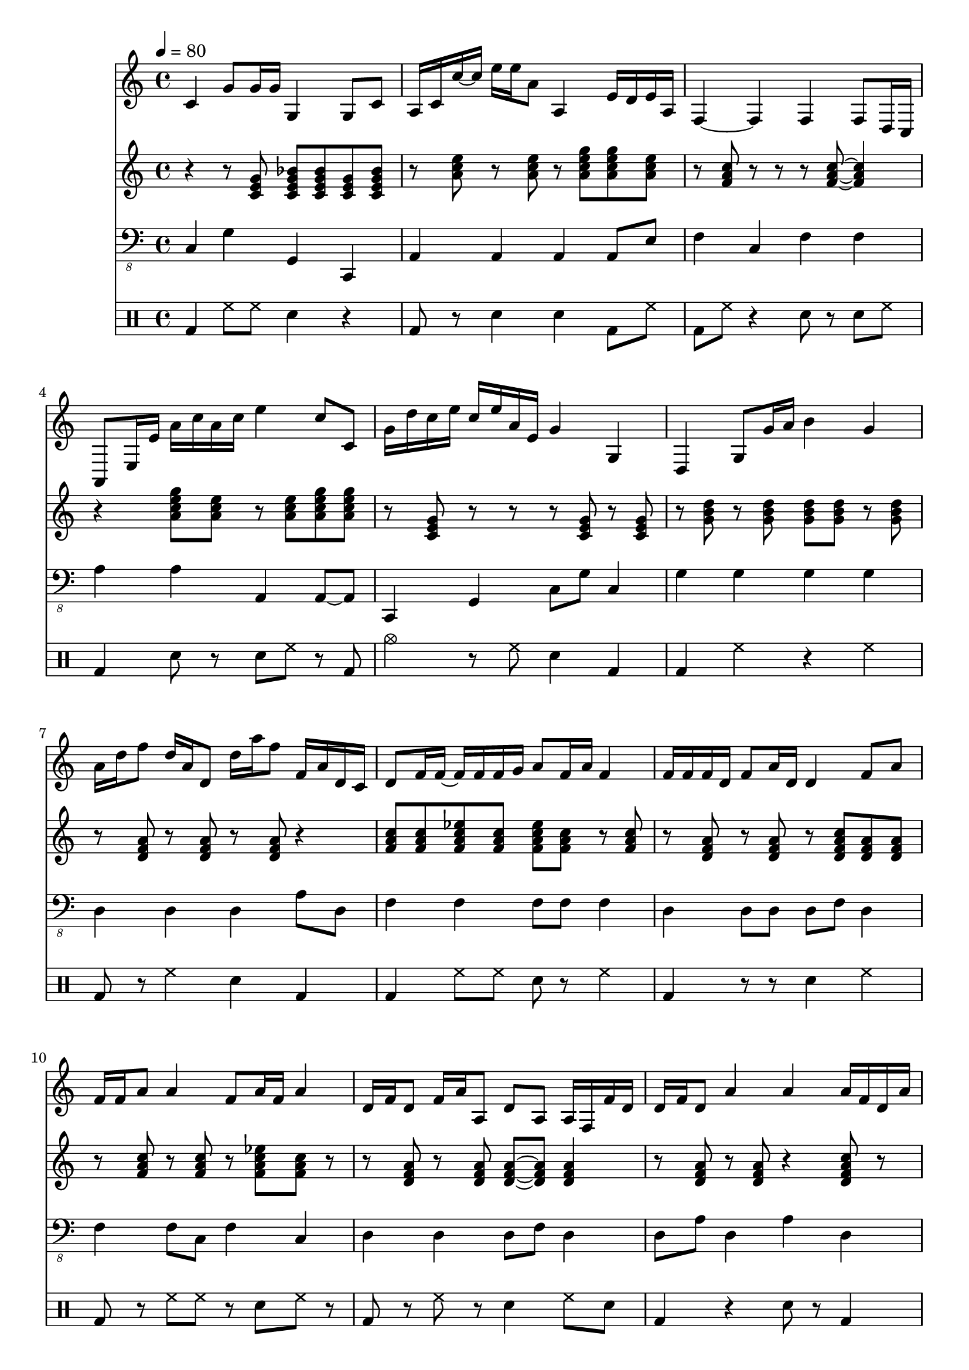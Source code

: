 \version "2.12.1"
Melody = {
  \tempo 4=80
  \clef treble
  \repeat unfold 1 {
\time 4/4
    c'4 g'8 g'16 g'16 g4 g8 c'8  |
    a16 c'16 c''16 ~ c''16 e''16 e''16 a'8 a4 e'16 d'16 e'16 a16  |
    f4 ~ f4 f4 f8 d16 c16  |
    a,8 e16 e'16 a'16 c''16 a'16 c''16 e''4 c''8 c'8  |
    g'16 d''16 c''16 e''16 c''16 e''16 a'16 e'16 g'4 g4  |
    d4 g8 g'16 a'16 b'4 g'4  |
    a'16 d''16 f''8 d''16 a'16 d'8 d''16 a''16 f''8 f'16 a'16 d'16 c'16  |
    d'8 f'16 f'16 ~ f'16 f'16 f'16 g'16 a'8 f'16 a'16 f'4  |
    f'16 f'16 f'16 d'16 f'8 a'16 d'16 d'4 f'8 a'8  |
    f'16 f'16 a'8 a'4 f'8 a'16 f'16 a'4  |
    d'16 f'16 d'8 f'16 a'16 a8 d'8 a8 a16 f16 f'16 d'16  |
    d'16 f'16 d'8 a'4 a'4 a'16 f'16 d'16 a'16  |
    e'16 e'16 c'8 a16 c'16 a8 c'16 a16 a16 d16 a16 e'16 a'16 a'16  |
    d'4 d''4 d''16 d''16 a''8 a'8 a'16 c''16  |
    c'8 e'16 a16 c'4 e'4 a'16 d'16 a'8  |
    a'4 c''16 c'16 f'16 a'16 f'8 c'16 f'16 c'16 a16 c'16 f'16  |
    g'8 b'8 g'4 d''8 d''16 c''16 g'16 b'16 g'8  |
    c'4 e'16 f'16 a'16 g'16 ~ g'16 g'16 g'8 g'4  |
    f'4 f'8 f'8 a'4 c''4  |
    e''16 e'16 ~ e'16 g'16 c'4 g'4 g'8 f'8  |
    f'16 d'16 f'8 f'8 c''8 f''4 f'4  |
    a'4 c''8 f'16 ~ f'16 f'16 c'16 a8 f4  |
    a8 c'16 d'16 c'8 e'8 a'16 c''16 e''16 a'16 a8 ~ a8  |
    f8 a16 f16 f'16 c'16 f'8 f'16 f'16 ~ f'8 c'8 f'16 a'16  |
    d'16 a'16 d''16 f''16 f'4 d'4 d'4  |
    a'8 a'8 c''16 e''16 a'16 a'16 a'4 c''8 e''16 e'16  |
    c'4 f'4 f'8 f'16 c'16 c'16 f'16 ~ f'16 a'16  |
    d'16 d'16 d'8 b8 d'8 g'16 b'16 b'16 c''16 b'4  |
    g'4 b'16 g'16 b'8 d''16 b'16 b16 g16 g'8 ~ g16 b16  |
    f16 ~ f'16 c'8 f'16 f'16 f'16 ~ f'16 a'16 f'16 f'8 d'4  |
    g'4 d''4 d''4 ~ d''16 b'16 g'16 b'16 ~  |
    b'4 ~ b'8 g'8 d'4 b8 g16 g'16  |
    e'16 e'16 c'8 g'16 c'16 g'16 ~ g'16 g'8 f'16 c'16 g'4  |
    b'16 b16 g16 c16 g16 d'16 g'16 g'16 b'16 b'16 ~ b'8 d''16 c''16 g''16 d''16  |
    f''4 d''16 d'16 a'8 f'4 d'8 f'8  |
    d'8 f'8 a'4 d'16 a'16 f'8 a'8 d''16 ~ d''16  |
    d''16 c''16 a'8 f'16 g'16 f'8 f'4 f'4 ~  |
    f'16 d'16 a'16 d'16 f'8 d'16 c'16 a4 d'4  |
    g'4 b'4 g'16 g16 g16 f16 b16 e'16 b'16 g'16  |
    d'8 d'16 g'16 b'16 b'16 g'8 ~ g'16 g'16 ~ g'8 b'8 g'8  |
    a'8 a8 c'16 ~ c''16 e''8 a''8 c'''16 d'''16 a''8 c'''8  |
    a''8 f''16 a''16 c'''16 f''16 a''16 g''16 c''4 a'4  |
    a4 a8 ~ a16 c'16 c'4 a16 e16 ~ e'16 c'16  |
    d'16 a'16 d''8 ~ d'4 d'4 d'8 d'16 ~ d'16  |
    g4 g'8 b'8 g'16 g'16 ~ g'16 d''16 g'4  |
    f'16 a'16 a'16 f'16 a'16 c''16 f'16 g'16 f'16 g'16 a'16 f'16 f'8 f'8  |
    b'8 b16 d'16 b4 b'8 b16 a16 d'16 d''16 g'8  |
    g'4 b'4 e'4 g'8 e'16 g'16  |
    f'4 f'16 ~ f'16 f'16 a'16 c''16 a'16 f'16 c'16 f'4  |
    d'16 f'16 d'16 d''16 a''4 d''8 a'8 a'4  |
    g'4 b'16 b'16 g'8 g'8 g'8 ~ g4  |
    c16 g16 r16 c16 c'16 c'16 c''16 a'16 g'4 c'8 c'16 a16  |
    d8 d'16 d'16 f'4 d'4 d'16 d'16 d'8  |
    c'4 a16 g16 a8 d'16 c'16 f'16 ~ f'16 c'4  |
    d'16 d'16 ~ d''16 a'16 g'8 d'8 b8 g16 d'16 g'4  |
    f'8 ~ f'16 a'16 d'8 d'8 d'4 a4  |
    a4 c'16 d'16 e'8 a'8 a'8 a16 a16 e'16 a'16  |
    g'16 d'16 g'8 b'16 ~ b16 g8 g16 g16 b8 b16 g16 g8 ~  |
    g16 b16 e'16 g'16 b'4 g'8 b'8 b'16 ~ b'16 e'16 b'16  |
    g'4 ~ g'8 e'16 b'16 g'8 g'16 e'16 e'16 e'16 b'16 e'16  |
    g'8 d'8 b4 g4 g4  |
    c'16 ~ c''16 g''8 g'4 g4 g4  |
    c'4 e'16 c'16 c'8 c''4 e''4  |
    f''4 a''16 c'''16 f''16 f'16 f'4 a'16 f'16 c'16 g'16  |
    c'16 f'16 f'16 a'16 a'16 ~ a16 f8 d16 g16 f16 a16 d'16 g'16 f'16 f'16  |
    a'16 e''16 a''16 ~ a'16 e'16 e'16 a16 c'16 a8 c'8 c''4  |
    d''4 a'4 f'16 a'16 a16 f16 a16 f16 a8  |
    a4 a16 c'16 c'16 a16 e'8 a'16 e'16 a'16 c''16 e''16 c''16  |
    d''4 d''8 a'8 a'4 a'8 a'16 ~ a'16  |
    c''4 a'8 d''16 ~ d''16 f''4 f'16 f'16 f'8  |
    a'16 a'16 c''8 a'8 c''16 e''16 a'4 c''4  |
    c'8 c''8 a'8 ~ a'16 e'16 e'16 c'16 a8 e'4  |
    c'4 f'16 f''16 f'8 f'4 c'4  |
    g8 ~ g8 g16 g16 g8 g8 c'8 g4  |
    d4 f4 ~ f'16 a'16 c''16 a'16 f'8 d'16 f'16  |
    d'16 b16 b16 g16 d16 b,16 g,16 d16 d'16 ~ d''16 b'8 g'4  |
    c'8 f'8 a'4 a'8 d'8 f'16 f'16 ~ f'16 a'16  |
    g'4 g'4 g'16 c'16 g'16 g16 b8 d'16 b16  |
    e'16 ~ e''16 g''8 ~ g'16 b'16 e'16 b16 g8 g'16 a'16 e''4  |
    a'16 e'16 c'16 a16 a'16 a'16 e'8 a'16 a'16 e'8 a'4  |
    a'16 ~ a16 f16 f'16 f'4 ~ f'16 f'16 f'8 f'4  |
    g'16 b'16 e'16 e'16 e'4 g'4 e'16 b'16 g'8  |
    c'4 c'16 f'16 ~ f'16 c'16 a16 f16 f'16 f'16 c'8 f'16 c'16  |
    g'4 g'4 g'8 b'16 f'16 b'8 e'8  |
    a'8 f'16 ~ f'16 f'16 a'16 d'8 d'4 f'4  |
    g'4 d'4 d'4 g'8 b'16 d''16  |
    d''16 g'16 b'16 g'16 d'16 g16 g16 d'16 b4 g4  |
    e4 a4 e4 a8 a8  |
    b4 g16 b16 d'8 b4 d'4  |
    c'4 e'16 g'16 g'16 g'16 ~ g8 g8 g8 ~ g16 g16  |
    a4 f8 c'16 d'16 d'8 a'16 c''16 f'16 f'16 f'8  |
    g'8 g'8 b'8 d''16 a'16 g'4 b'16 ~ b16 g8  |
    c'16 ~ c'16 a8 a'8 a'8 c''16 a'16 ~ a'8 ~ a'16 e''16 a'16 a16  |
    d'4 b16 d'16 b8 b8 ~ b16 c'16 b4  |
    g4 e16 e''16 c''16 g'16 g'8 c''16 g'16 g8 ~ g16 e16  |
    a4 c'16 f'16 a'16 c''16 f'4 f'4  |
    d'4 a'4 d'16 f'16 a'16 c''16 a'4  |
    d'4 g'8 b'16 a'16 g'16 d'16 b8 g4  |
    g16 g'16 g'16 c''16 g''16 g'16 r8 g16 c'16 c'8 g'8 f'16 a'16  |
    g'8 f'8 g'16 g16 r16 e'16 c'4 c''4  |
  }
}
Chords = \chordmode {
  \clef treble
  \repeat unfold 1 {
\time 4/4
    r4 r8 c8 c8:7 c8:7 c8 c8:7  |
    r8 a8:m r8 a8:m r8 a8:m7 a8:m7 a8:m  |
    r8 f8 r8 ~ r8 r8 f8 f4  |
    r4 a8:m7 a8:m r8 a8:m a8:m7 a8:m7  |
    r8 c8 r8 r8 ~ r8 c8 r8 c8  |
    r8 g8 r8 g8 g8 g8 r8 g8  |
    r8 d8:m r8 d8:m r8 d8:m r4  |
    f8 f8 f8:7 f8 f8:7 f8 r8 f8  |
    r8 d8:m r8 d8:m r8 d8:m7 d8:m d8:m  |
    r8 f8 r8 f8 r8 f8:7 f8 r8  |
    r8 d8:m r8 d8:m d8:m ~ d8:m d4:m  |
    r8 d8:m r8 d8:m r4 d8:m7 r8  |
    r8 r8 r8 a8:m r8 r8 a8:m7 a8:m  |
    r8 r8 d8:m r8 r8 d8:m7 d8:m d8:m  |
    r8 a8:m r8 r8 r8 a8:m r8 r8  |
    r8 f8 r4 ~ r8 f8 r8 f8  |
    r8 g8 r8 g8:7 r8 g8 g8:7 g8  |
    r8 c8 r8 c8 c8:7 c8:7 r8 c8:7  |
    r8 r8 r8 f8 f8:7 f8:7 r8 r8  |
    r4 ~ r8 c8 r8 c8 c8:7 r8  |
    r8 f8 r8 f8 r8 f8:7 f8:7 f8  |
    r4 ~ r8 f8:7 r8 f8:7 ~ f8:7 r8  |
    r8 a8:m a8:m a8:m a8:m7 a8:m r8 r8  |
    r8 f8 r8 r8 f8:7 r8 r8 r8  |
    r8 d8:m r8 ~ r8 d8:m7 d8:m r4  |
    r8 r8 r8 a8:m r8 a8:m r8 r8  |
    r8 f8 r8 f8 r8 f8 r8 f8  |
    r8 g8 r4 ~ r8 g8 r8 g8  |
    r8 r8 ~ r8 g8 g8:7 g8 r8 ~ r8  |
    r8 f8 r8 f8 r8 f8 r8 f8  |
    r8 g8 r8 r8 g8:7 g8 r4  |
    r8 g8 r8 g8 g8 g8 r4  |
    r8 c8 r8 c8 c8 c8 r8 c8:7  |
    r8 r8 g8:7 g8 r8 g8 r8 g8  |
    r8 d8:m d8:m d8:m d8:m7 d8:m d8:m r8  |
    r8 d8:m r8 d8:m d8:m7 d8:m d8:m7 r8  |
    r8 f8 r8 f8 f8 f8 r8 f8  |
    r8 d8:m r8 d8:m r8 d8:m r8 r8  |
    r8 e8:m r8 e8:m r8 e8:m e8:m7 e8:m  |
    r8 g8 r8 g8:7 r8 g8 r8 g8  |
    r8 a8:m r8 a8:m r8 ~ r8 r8 r8  |
    r8 f8 r4 r8 f8:7 r8 ~ r8  |
    r8 a8:m a8:m7 r8 ~ r8 a8:m a8:m a8:m  |
    r8 d8:m r8 d8:m d4:m7 r8 d8:m  |
    r8 g8 r8 g8 g8:7 g8 r8 r8  |
    r8 f8 r8 r8 r8 f8 r8 r8  |
    r8 g8 r8 ~ r8 g8:7 g8 r8 g8  |
    r8 e8:m r8 e8:m r8 e8:m7 r8 e8:m7  |
    r8 f8 r8 f8 r8 f8:7 r8 f8  |
    r8 d8:m d8:m d8:m r8 d8:m r8 d8:m  |
    r8 g8 r8 g8 r8 g8:7 r8 g8  |
    r8 c8 r4 ~ r8 c8:7 r8 r8  |
    r8 d8:m r8 d8:m d8:m7 d8:m r8 d8:m7  |
    r8 f8 r8 f8:7 r8 f8 f8 f8  |
    r8 r8 r8 r8 r8 g8 g8:7 g8  |
    r8 d8:m d8:m d8:m r8 d8:m d8:m7 d8:m  |
    a8:m a8:m r8 a8:m r8 a8:m r8 a8:m7  |
    r8 g8 r8 g8 r8 g8 r8 g8  |
    r8 e8:m r8 e8:m r8 e8:m r8 e8:m7  |
    r8 e8:m r8 e8:m r8 e8:m r8 e8:m  |
    r8 g8 g8 g8 g8:7 g8 r8 r8  |
    r8 c8 r8 c8 c8:7 c8 c8:7 r8  |
    r4 r8 r8 a8:m7 a8:m a8:m ~ a8:m  |
    r8 f8 r8 f8 r8 f8 r4  |
    r8 f8 r8 r8 r4 f8:7 f8  |
    r8 a8:m r8 a8:m r8 a8:m a8:m7 a8:m  |
    r8 d8:m r8 d8:m r8 d8:m7 d8:m7 d8:m7  |
    r8 r8 r8 a8:m r8 a8:m r8 ~ r8  |
    r8 d8:m d8:m7 d8:m r8 r8 d8:m d8:m  |
    r8 f8 r8 f8 f8 f8 f8 ~ f8  |
    r8 a8:m r8 a8:m a8:m7 a8:m r8 a8:m  |
    r8 a8:m r8 a8:m r8 a8:m7 a8:m a8:m  |
    r8 f8 r8 r8 r8 f8 r8 f8  |
    r8 c8 r8 c8 c8 c8 r8 c8  |
    r8 f8 r8 r8 r8 f8 f4:7  |
    g4 r8 r8 r8 g8 g8 g8  |
    r8 f8 r8 f8 f8:7 f8 r8 ~ r8  |
    r8 g8 r8 g8 g8 g8 r8 g8  |
    r8 e8:m e8:m e8:m e8:m7 e8:m r8 e8:m  |
    r8 a8:m a4:m r8 a8:m r8 a8:m  |
    r8 f8 r8 f8 r8 f8 f8:7 f8  |
    r8 e8:m e8:m ~ e8:m e8:m e8:m7 r8 ~ r8  |
    r8 f8 r8 r8 f8:7 f8:7 r8 f8  |
    r8 e8:m r4 r4 r8 ~ r8  |
    d8:m ~ d8:m r8 d8:m r8 r8 d8:m d8:m  |
    r8 g8 r8 g8 r8 g8 g8:7 g8  |
    r8 r8 r8 g8 r8 g8 r4  |
    a8:m a8:m a8:m7 a8:m7 r8 a8:m r8 r8  |
    r4 r8 g8:7 r8 g8 r8 g8:7  |
    r8 c8 r8 c8 c8 c8 r8 r8  |
    f8 f8 f8 f8 f4 f8 f8  |
    r8 g8 r8 g8 r8 g8:7 r8 g8  |
    r8 a8:m a8:m a8:m r8 a8:m r8 a8:m  |
    r8 g8 r8 g8 r8 g8 r8 r8  |
    r8 c8 r8 c8 r8 c8 r8 c8  |
    r8 f8 f8 f8 f8 ~ f8 r8 f8  |
    r8 d8:m r8 d8:m r8 ~ r8 d8:m7 d8:m  |
    r8 r8 r8 g8 g8 ~ g8 g8 r8  |
    r8 c8 c8 r8 r8 c8 r8 c8  |
    r8 c8 r8 r8 r8 r8 r8 c8  |
  }
}
Bass = {
  \clef "bass_8"
  \repeat unfold 1 {
\time 4/4
    c,4 g,4 g,,4 c,,4  |
    a,,4 a,,4 a,,4 a,,8 e,8  |
    f,4 c,4 f,4 f,4  |
    a,4 a,4 a,,4 a,,8 ~ a,,8  |
    c,,4 g,,4 c,8 g,8 c,4  |
    g,4 g,4 g,4 g,4  |
    d,4 d,4 d,4 a,8 d,8  |
    f,4 f,4 f,8 f,8 f,4  |
    d,4 d,8 d,8 d,8 f,8 d,4  |
    f,4 f,8 c,8 f,4 c,4  |
    d,4 d,4 d,8 f,8 d,4  |
    d,8 a,8 d,4 a,4 d,4  |
    a,,4 a,4 a,4 a,4  |
    d,4 d,4 d,4 a,4  |
    a,8 a,8 a,4 a,8 a,8 a,4  |
    f,4 f,8 c,8 f,8 f,8 f,8 c,8  |
    g,4 g,8 g,8 g,4 g,,4  |
    c,4 c,4 g,8 c,8 g,4  |
    f,4 c,4 c,8 f,8 f,4  |
    g,4 c,4 c8 g,8 c,8 g,,8  |
    f,,4 c,4 f,4 f,8 c,8  |
    f,4 c,8 f,8 f,4 f,8 f,8  |
    a,8 a,8 a,4 e,4 e,4  |
    f,4 f,8 f,8 c,4 f,4  |
    d,4 d,4 d,4 d,4  |
    a,,4 a,,8 a,,8 a,4 a,4  |
    f,4 c,8 f,8 f,4 f,4  |
    g,4 g,4 g,4 g,4  |
    g,4 b,4 b,8 g,8 d,4  |
    f,4 f,4 f,4 f,4  |
    g,,4 g,,4 b,,4 g,,8 g,8  |
    g,4 g,4 g,4 g,8 b,8  |
    c,4 g,4 c,4 g,,4  |
    g,,4 g,,4 g,,8 g,,8 g,,4  |
    d,,4 d,8 d,8 d,4 d,4  |
    d,4 d,4 a,4 d,4  |
    f,4 c4 f,4 f,4  |
    d,8 a,8 d,4 d,4 d,4  |
    e,4 e,4 e,4 b,8 b,,8  |
    g,4 g,,4 g,,8 b,,8 g,,8 ~ g,8  |
    a,4 a,4 e,4 e,4  |
    f,4 f,8 f,8 f,4 f,8 c,8  |
    a,4 a,4 a,8 a,8 a,4  |
    d,4 d,4 d,4 d,4  |
    g,8 d,8 b,8 g,8 d,8 g,8 g,4  |
    f,4 c,8 f,8 f,8 c,8 c,8 f,8  |
    g,4 g,8 b,8 g,8 b,,8 d,8 d,8  |
    e,4 e,4 b,4 e,4  |
    f,4 c,8 c,8 f,4 f,4  |
    d,4 d,4 d,4 d,4  |
    g,8 g,8 g,8 b,8 g,4 g,,4  |
    c,,8 g,,8 g,,4 g,4 g,,4  |
    d,4 d,4 a,4 d,8 f,8  |
    f,4 f,8 c,8 f,4 f,4  |
    g,4 b,,4 g,,4 b,,8 g,8  |
    d,4 d,4 a,4 d,4  |
    a,4 e,8 a,8 a,4 e,4  |
    g,,4 b,,4 g,,8 g,,8 g,4  |
    e,8 e,8 b,8 b,8 e,4 e,4  |
    e,4 e,4 e,4 e,8 g,8  |
    g,,4 g,,4 g,,4 g,,4  |
    c,4 g,4 c,8 g,8 c,8 c8  |
    a,4 a,8 ~ a,,8 a,,8 e,8 a,8 e,8  |
    f,4 c,4 f,4 f,4  |
    f,4 f,4 f,4 f,4  |
    a,4 e,4 a,4 a,4  |
    d,4 a,,4 d,8 d,8 d,8 d,8  |
    a,4 a,4 a,4 a,4  |
    d,4 a,8 f,8 d,4 a,,4  |
    f,,4 c,8 f,8 f,4 c,4  |
    a,8 a,8 a,,4 a,,4 e,4  |
    a,4 a,4 a,4 a,4  |
    f,4 f,4 f,4 c,4  |
    c4 g,4 g,4 g,4  |
    f,4 c8 f,8 f,8 c8 f8 f,8  |
    g,4 g,,8 g,,8 b,,4 b,,4  |
    f,8 c,8 c,4 f,4 f,4  |
    g,4 g,4 g,,4 b,,4  |
    e,8 e,8 e,4 e,4 e,8 ~ e,8  |
    a,4 a,,4 e,4 a,4  |
    f,4 f,4 f,8 f,8 c,8 c,8  |
    e,4 e,8 e,8 e,8 e,8 e,4  |
    f,4 f,4 f,4 f,8 f,8  |
    e,4 e,8 e,8 e,8 b,8 b,8 e,8  |
    d,4 d,4 d,8 ~ d,8 d,4  |
    g,4 g,4 g,4 b,4  |
    g,4 d,8 g,8 g,4 b,8 g,8  |
    a,4 a,4 a,4 a,4  |
    g,4 g,8 g,8 g,4 g,4  |
    c,4 c,4 g,,8 c,8 g,,4  |
    f,4 f,4 c,4 f,4  |
    b,8 b,8 b,4 g,4 g,8 g,8  |
    a,4 a,8 a,8 a,,8 a,,8 a,,4  |
    b,,4 d,8 b,,8 g,,4 b,,4  |
    c,,8 g,,8 c,4 c,8 c8 c8 e,8  |
    f,4 f,8 f,8 f,4 f,8 f,8  |
    d,4 d,8 f,8 a,,4 d,4  |
    g,4 g,4 b,8 g,8 g,8 g,,8  |
    c,8 g,,8 g,4 c,4 c,4  |
    c,4 c,8 g,8 g,,8 c,8 c,4  |
  }
}
Drums = \drummode {
  \repeat unfold 1 {
\time 4/4
    bd4 hh8 hh8 sn4 r4  |
    bd8 r8 sn4 sn4 bd8 hh8  |
    bd8 hh8 r4 sn8 r8 sn8 hh8  |
    bd4 sn8 r8 sn8 hh8 r8 bd8  |
    cymc4 r8 hh8 sn4 bd4  |
    bd4 hh4 r4 hh4  |
    bd8 r8 hh4 sn4 bd4  |
    bd4 hh8 hh8 sn8 r8 hh4  |
    bd4 r8 r8 sn4 hh4  |
    bd8 r8 hh8 hh8 r8 sn8 hh8 r8  |
    bd8 r8 hh8 r8 sn4 hh8 sn8  |
    bd4 r4 sn8 r8 bd4  |
    bd8 hh8 hh8 bd8 sn8 sn8 hh8 sn8  |
    bd4 hh4 sn4 hh4  |
    bd8 r8 r8 r8 sn8 r8 hh8 r8  |
    bd8 r8 sn8 hh8 sn4 hh4  |
    bd8 hh8 hh8 hh8 r4 bd8 hh8  |
    cymc8 r8 sn8 bd8 sn4 hh4  |
    bd8 hh8 hh8 r8 sn4 r8 r8  |
    bd8 hh8 hh8 bd8 sn4 hh8 hh8  |
    bd8 r8 hh4 sn4 hh4  |
    bd8 hh8 hh4 sn4 hh4  |
    bd8 r8 hh4 sn4 hh4  |
    bd4 hh4 sn4 hh4  |
    bd8 hh8 hh4 r8 r8 hh4  |
    bd4 hh8 r8 sn4 sn4  |
    bd8 hh8 hh4 r8 hh8 hh4  |
    bd8 r8 r8 r8 sn8 r8 r8 bd8  |
    bd8 hh8 sn4 sn4 hh4  |
    bd8 hh8 hh8 hh8 sn4 hh8 bd8  |
    bd4 hh8 bd8 sn4 hh8 hh8  |
    bd4 r4 sn4 hh4  |
    bd4 r4 sn4 sn8 hh8  |
    bd4 r4 sn8 r8 sn4  |
    bd4 hh4 sn4 hh4  |
    bd4 hh8 bd8 sn4 hh8 sn8  |
    bd8 hh8 sn8 bd8 sn8 sn8 hh4  |
    bd4 hh8 bd8 sn4 bd4  |
    bd4 hh4 sn4 hh8 sn8  |
    bd4 sn8 bd8 sn4 hh4  |
    bd4 hh8 bd8 sn4 bd8 bd8  |
    bd4 hh4 sn4 hh4  |
    cymc8 hh8 hh8 r8 sn8 sn8 hh8 hh8  |
    bd4 r4 sn8 r8 r8 r8  |
    bd8 hh8 hh4 sn8 sn8 hh8 r8  |
    bd4 hh4 sn4 hh8 hh8  |
    bd4 r4 sn8 r8 hh8 r8  |
    bd8 r8 hh8 bd8 sn8 r8 bd4  |
    bd8 r8 hh8 r8 sn4 bd4  |
    bd4 hh4 sn4 sn8 r8  |
    bd8 r8 hh4 sn4 hh8 hh8  |
    bd4 bd8 bd8 sn4 bd4  |
    bd8 hh8 hh4 sn4 hh4  |
    bd4 hh4 r8 r8 hh8 r8  |
    bd4 hh8 bd8 sn8 sn8 hh8 hh8  |
    bd8 hh8 bd4 sn4 bd8 r8  |
    bd8 hh8 sn8 bd8 sn4 bd8 hh8  |
    bd8 hh8 hh4 sn4 hh8 hh8  |
    bd8 hh8 hh4 r4 r8 r8  |
    bd4 hh4 sn4 hh8 r8  |
    bd8 hh8 r4 sn8 hh8 r4  |
    bd4 hh4 sn4 bd8 hh8  |
    bd8 r8 bd4 sn8 r8 hh4  |
    bd8 r8 hh8 hh8 sn4 bd4  |
    bd8 hh8 hh4 sn8 sn8 bd4  |
    bd8 hh8 r4 sn8 sn8 bd8 hh8  |
    bd8 hh8 hh8 r8 r4 hh4  |
    bd8 r8 hh8 bd8 sn8 sn8 hh4  |
    bd8 hh8 hh4 sn4 bd4  |
    bd4 hh8 bd8 sn4 bd4  |
    bd4 r4 sn8 r8 bd8 r8  |
    bd8 r8 r8 bd8 sn4 bd8 sn8  |
    bd8 r8 hh4 sn8 r8 hh4  |
    bd4 sn8 r8 sn4 hh8 bd8  |
    bd4 r8 hh8 sn4 hh8 sn8  |
    bd8 r8 hh4 sn8 hh8 hh8 hh8  |
    bd4 hh8 bd8 sn4 hh4  |
    bd8 hh8 r8 r8 sn4 bd8 hh8  |
    bd8 r8 hh8 bd8 sn4 hh4  |
    cymc8 r8 r8 bd8 sn8 r8 hh4  |
    bd4 hh4 sn4 bd8 sn8  |
    bd8 hh8 bd8 hh8 sn8 sn8 bd4  |
    bd8 r8 hh4 sn4 hh8 bd8  |
    bd4 r4 sn8 r8 r8 sn8  |
    bd4 hh4 sn4 hh8 r8  |
    bd8 hh8 bd4 sn8 r8 hh4  |
    cymc4 sn8 bd8 sn4 r8 r8  |
    bd4 bd4 r8 sn8 hh4  |
    bd8 r8 hh4 sn4 bd8 hh8  |
    bd8 r8 bd4 sn8 r8 hh8 bd8  |
    bd8 r8 hh8 r8 sn8 sn8 hh4  |
    bd4 hh4 sn8 hh8 sn8 sn8  |
    bd4 hh8 r8 sn4 bd8 bd8  |
    bd8 hh8 hh8 bd8 sn8 r8 bd8 bd8  |
    bd4 sn4 sn8 r8 hh8 sn8  |
    bd8 r8 hh8 bd8 sn8 r8 sn4  |
    cymc8 hh8 hh8 hh8 sn8 r8 bd4  |
    bd4 hh8 hh8 r4 bd8 bd8  |
    bd4 sn4 sn4 hh8 bd8  |
    bd8 r8 r8 cymc8 sn8 sn8 hh8 bd8  |
  }
}
\score{
  <<
    \new Staff \with {midiInstrument = #"soprano sax"} \Melody
    \new Staff \with {midiInstrument = #"acoustic guitar (steel)"} \Chords
    \new Staff \with {midiInstrument = #"baritone sax"} \Bass
    \new DrumStaff \Drums
  >>
  \midi {}
  \layout {}
}
